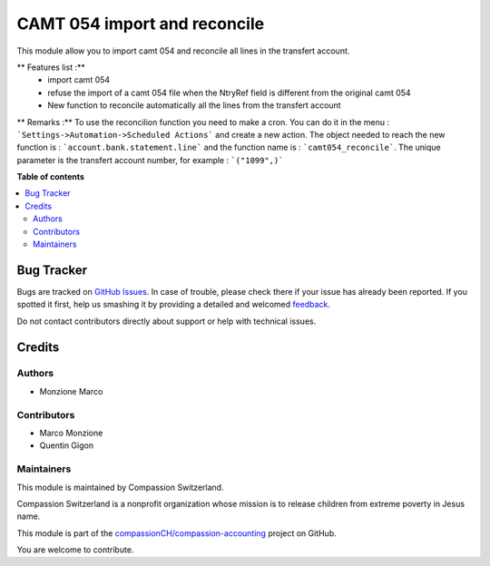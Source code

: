 =============================
CAMT 054 import and reconcile
=============================

.. !!!!!!!!!!!!!!!!!!!!!!!!!!!!!!!!!!!!!!!!!!!!!!!!!!!!
   !! This file is generated by oca-gen-addon-readme !!
   !! changes will be overwritten.                   !!
   !!!!!!!!!!!!!!!!!!!!!!!!!!!!!!!!!!!!!!!!!!!!!!!!!!!!

.. |badge1| image:: https://img.shields.io/badge/maturity-Beta-yellow.png
    :target: https://odoo-community.org/page/development-status
    :alt: Beta
.. |badge2| image:: https://img.shields.io/badge/licence-AGPL--3-blue.png
    :target: http://www.gnu.org/licenses/agpl-3.0-standalone.html
    :alt: License: AGPL-3
.. |badge3| image:: https://img.shields.io/badge/github-compassionCH%2Fcompassion--accounting-lightgray.png?logo=github
    :target: https://github.com/compassionCH/compassion-accounting/tree/12.0/l10n_ch_import_camt054
    :alt: compassionCH/compassion-accounting

|badge1| |badge2| |badge3| 

This module allow you to import camt 054 and reconcile all lines in the transfert account.

** Features list :**
    * import camt 054
    * refuse the import of a camt 054 file when the NtryRef field is different from the original camt 054
    * New function to reconcile automatically all the lines from the transfert account

** Remarks :**
To use the reconcilion function you need to make a cron. You can do it in the menu : ```Settings->Automation->Scheduled Actions```
and create a new action. The object needed to reach the new function is : ```account.bank.statement.line``` and the function name is : ```camt054_reconcile```.
The unique parameter is the transfert account number, for example : ```("1099",)```

**Table of contents**

.. contents::
   :local:

Bug Tracker
===========

Bugs are tracked on `GitHub Issues <https://github.com/compassionCH/compassion-accounting/issues>`_.
In case of trouble, please check there if your issue has already been reported.
If you spotted it first, help us smashing it by providing a detailed and welcomed
`feedback <https://github.com/compassionCH/compassion-accounting/issues/new?body=module:%20l10n_ch_import_camt054%0Aversion:%2012.0%0A%0A**Steps%20to%20reproduce**%0A-%20...%0A%0A**Current%20behavior**%0A%0A**Expected%20behavior**>`_.

Do not contact contributors directly about support or help with technical issues.

Credits
=======

Authors
~~~~~~~

* Monzione Marco

Contributors
~~~~~~~~~~~~

* Marco Monzione
* Quentin Gigon

Maintainers
~~~~~~~~~~~

This module is maintained by Compassion Switzerland.

.. image:: https://upload.wikimedia.org/wikipedia/en/8/83/CompassionInternationalLogo.png
   :alt: Compassion Switzerland
   :target: https://www.compassion.ch

Compassion Switzerland is a nonprofit organization whose
mission is to release children from extreme poverty in Jesus name.

This module is part of the `compassionCH/compassion-accounting <https://github.com/compassionCH/compassion-accounting/tree/12.0/l10n_ch_import_camt054>`_ project on GitHub.

You are welcome to contribute.

